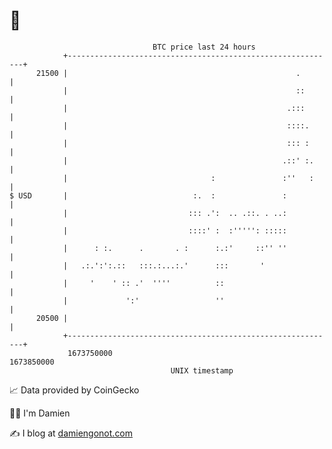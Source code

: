 * 👋

#+begin_example
                                   BTC price last 24 hours                    
               +------------------------------------------------------------+ 
         21500 |                                                   .        | 
               |                                                   ::       | 
               |                                                 .:::       | 
               |                                                 ::::.      | 
               |                                                 ::: :      | 
               |                                                .::' :.     | 
               |                                :               :''   :     | 
   $ USD       |                            :.  :               :           | 
               |                           ::: .':  .. .::. . ..:           | 
               |                           ::::' :  :''''': :::::           | 
               |      : :.      .       . :      :.:'     ::'' ''           | 
               |   .:.':':.::   :::.:...:.'      :::       '                | 
               |     '    ' :: .'  ''''          ::                         | 
               |             ':'                 ''                         | 
         20500 |                                                            | 
               +------------------------------------------------------------+ 
                1673750000                                        1673850000  
                                       UNIX timestamp                         
#+end_example
📈 Data provided by CoinGecko

🧑‍💻 I'm Damien

✍️ I blog at [[https://www.damiengonot.com][damiengonot.com]]
